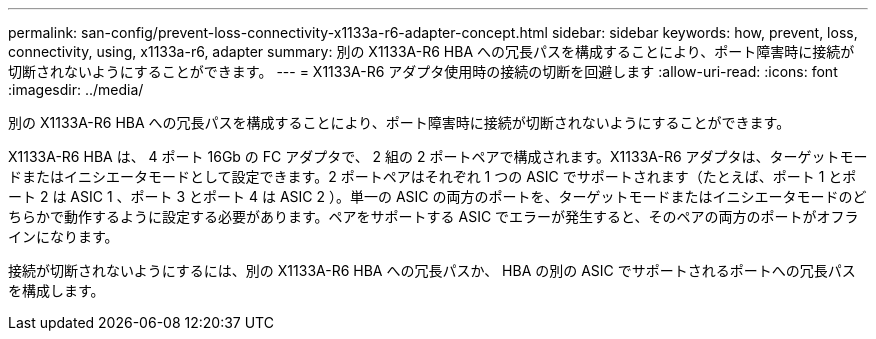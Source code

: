 ---
permalink: san-config/prevent-loss-connectivity-x1133a-r6-adapter-concept.html 
sidebar: sidebar 
keywords: how, prevent, loss, connectivity, using, x1133a-r6, adapter 
summary: 別の X1133A-R6 HBA への冗長パスを構成することにより、ポート障害時に接続が切断されないようにすることができます。 
---
= X1133A-R6 アダプタ使用時の接続の切断を回避します
:allow-uri-read: 
:icons: font
:imagesdir: ../media/


[role="lead"]
別の X1133A-R6 HBA への冗長パスを構成することにより、ポート障害時に接続が切断されないようにすることができます。

X1133A-R6 HBA は、 4 ポート 16Gb の FC アダプタで、 2 組の 2 ポートペアで構成されます。X1133A-R6 アダプタは、ターゲットモードまたはイニシエータモードとして設定できます。2 ポートペアはそれぞれ 1 つの ASIC でサポートされます（たとえば、ポート 1 とポート 2 は ASIC 1 、ポート 3 とポート 4 は ASIC 2 ）。単一の ASIC の両方のポートを、ターゲットモードまたはイニシエータモードのどちらかで動作するように設定する必要があります。ペアをサポートする ASIC でエラーが発生すると、そのペアの両方のポートがオフラインになります。

接続が切断されないようにするには、別の X1133A-R6 HBA への冗長パスか、 HBA の別の ASIC でサポートされるポートへの冗長パスを構成します。
